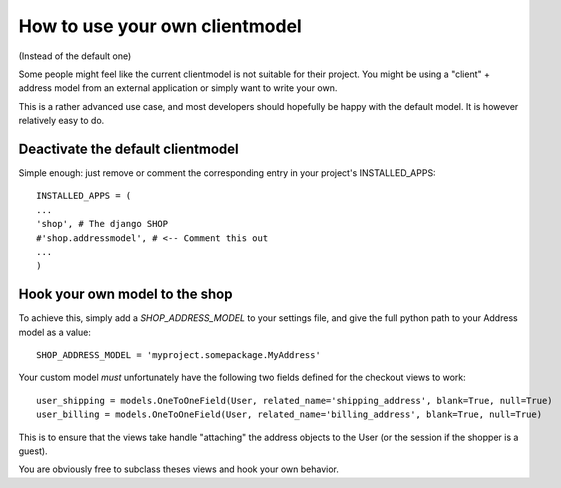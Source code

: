 ===============================
How to use your own clientmodel
===============================

(Instead of the default one)

Some people might feel like the current clientmodel is not suitable for their
project. You might be using a "client" + address model from an external application
or simply want to write your own.

This is a rather advanced use case, and most developers should hopefully be happy 
with the default model. It is however relatively easy to do.

Deactivate the default clientmodel
===================================

Simple enough: just remove or comment the corresponding entry in your project's
INSTALLED_APPS::

    INSTALLED_APPS = (
    ...
    'shop', # The django SHOP
    #'shop.addressmodel', # <-- Comment this out
    ...
    )
    

Hook your own model to the shop
================================

To achieve this, simply add a `SHOP_ADDRESS_MODEL` to your settings file, and
give the full python path to your Address model as a value::

    SHOP_ADDRESS_MODEL = 'myproject.somepackage.MyAddress'
    

Your custom model *must* unfortunately have the following two fields defined for
the checkout views to work::

    user_shipping = models.OneToOneField(User, related_name='shipping_address', blank=True, null=True)
    user_billing = models.OneToOneField(User, related_name='billing_address', blank=True, null=True)
    
This is to ensure that the views take handle "attaching" the address objects to the
User (or the session if the shopper is a guest).
    
You are obviously free to subclass theses views and hook your own behavior.
